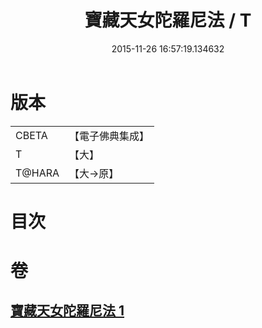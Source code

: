 #+TITLE: 寶藏天女陀羅尼法 / T
#+DATE: 2015-11-26 16:57:19.134632
* 版本
 |     CBETA|【電子佛典集成】|
 |         T|【大】     |
 |    T@HARA|【大→原】   |

* 目次
* 卷
** [[file:KR6j0513_001.txt][寶藏天女陀羅尼法 1]]
